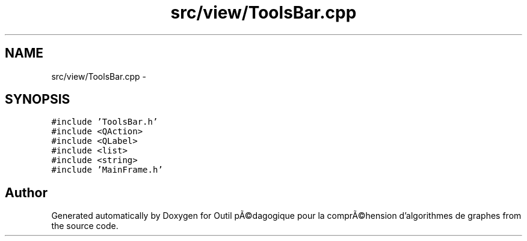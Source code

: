 .TH "src/view/ToolsBar.cpp" 3 "1 Mar 2010" "Outil pÃ©dagogique pour la comprÃ©hension d'algorithmes de graphes" \" -*- nroff -*-
.ad l
.nh
.SH NAME
src/view/ToolsBar.cpp \- 
.SH SYNOPSIS
.br
.PP
\fC#include 'ToolsBar.h'\fP
.br
\fC#include <QAction>\fP
.br
\fC#include <QLabel>\fP
.br
\fC#include <list>\fP
.br
\fC#include <string>\fP
.br
\fC#include 'MainFrame.h'\fP
.br

.SH "Author"
.PP 
Generated automatically by Doxygen for Outil pÃ©dagogique pour la comprÃ©hension d'algorithmes de graphes from the source code.
